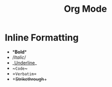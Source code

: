 :PROPERTIES:
:ID:       ccc9dcca-cfa6-4660-9237-5b7766c58241
:END:
#+title: Org Mode
#+filetags: emacs

* Inline Formatting
- *​*Bold*​*
- /​/Italic/​/
- _​_Underline_​_
- ~​~Code~​~
- =​=Verbatim=​=
- +​+Strikethrough+​+
